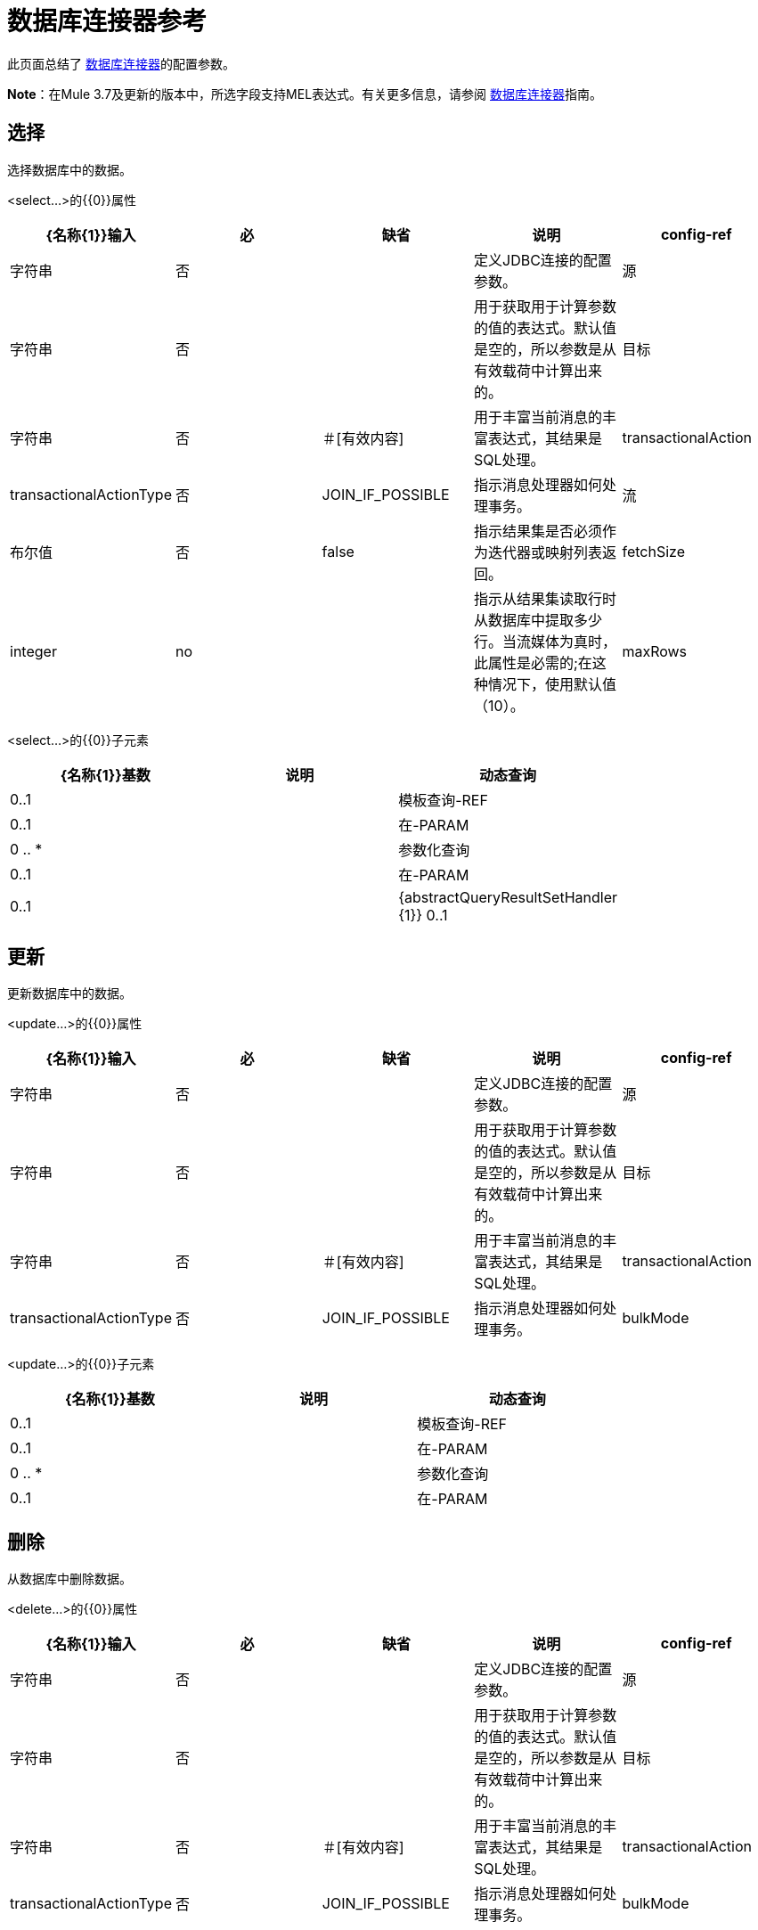 = 数据库连接器参考
:keywords: database connector, jdbc, anypoint studio, esb, data base, connectors, mysql, stored procedure, sql, derby, oracle

此页面总结了 link:/mule-user-guide/v/3.7/database-connector[数据库连接器]的配置参数。

*Note*：在Mule 3.7及更新的版本中，所选字段支持MEL表达式。有关更多信息，请参阅 link:/mule-user-guide/v/3.7/database-connector[数据库连接器]指南。

== 选择

选择数据库中的数据。

<select...>的{​​{0}}属性

[%header,cols="5*"]
|===
| {名称{1}}输入 |必 |缺省 |说明
| config-ref  |字符串 |否 |   |定义JDBC连接的配置参数。
|源 |字符串 |否 |   |用于获取用于计算参数的值的表达式。默认值是空的，所以参数是从有效载荷中计算出来的。
|目标 |字符串 |否 |＃[有效内容]  |用于丰富当前消息的丰富表达式，其结果是SQL处理。
| transactionalAction  | transactionalActionType  |否 | JOIN_IF_POSSIBLE  |指示消息处理器如何处理事务。
|流 |布尔值 |否 | false  |指示结果集是否必须作为迭代器或映射列表返回。
| fetchSize  | integer  | no  |   |指示从结果集读取行时从数据库中提取多少行。当流媒体为真时，此属性是必需的;在这种情况下，使用默认值（10）。
| maxRows  |整数 |否 |   |设置此消息处理器为任何ResultSet对象生成的最大行数限制给定数量。如果超出限制，超出的行将被无声地丢弃。
|===

<select...>的{​​{0}}子元素

[%header,cols="3*",width=80%]
|===
| {名称{1}}基数 |说明
|动态查询 | 0..1  |
|模板查询-REF  | 0..1  |
|在-PARAM  | 0 .. *  |
|参数化查询 | 0..1  |
|在-PARAM  | 0..1  |
| {abstractQueryResultSetHandler {1}} 0..1  |
|===

== 更新

更新数据库中的数据。

<update...>的{​​{0}}属性

[%header,cols="5*"]
|===
| {名称{1}}输入 |必 |缺省 |说明
| config-ref  |字符串 |否 |   |定义JDBC连接的配置参数。
|源 |字符串 |否 |   |用于获取用于计算参数的值的表达式。默认值是空的，所以参数是从有效载荷中计算出来的。
|目标 |字符串 |否 |＃[有效内容]  |用于丰富当前消息的丰富表达式，其结果是SQL处理。
| transactionalAction  | transactionalActionType  |否 | JOIN_IF_POSSIBLE  |指示消息处理器如何处理事务。
| bulkMode  |布尔值 |否 | false  |指示是否请求批量更新。如果为true，则需要负载为集合中的每个项目并执行批量更新。
|===

<update...>的{​​{0}}子元素

[%header,cols="3*",width=80%]
|===
| {名称{1}}基数 |说明
|动态查询 | 0..1  |
|模板查询-REF  | 0..1  |
|在-PARAM  | 0 .. *  |
|参数化查询 | 0..1  |
|在-PARAM  | 0..1  |
|===

== 删除

从数据库中删除数据。

<delete...>的{​​{0}}属性

[%header,cols="5*"]
|===
| {名称{1}}输入 |必 |缺省 |说明
| config-ref  |字符串 |否 |   |定义JDBC连接的配置参数。
|源 |字符串 |否 |   |用于获取用于计算参数的值的表达式。默认值是空的，所以参数是从有效载荷中计算出来的。
|目标 |字符串 |否 |＃[有效内容]  |用于丰富当前消息的丰富表达式，其结果是SQL处理。
| transactionalAction  | transactionalActionType  |否 | JOIN_IF_POSSIBLE  |指示消息处理器如何处理事务。
| bulkMode  |布尔值 |否 | false  |指示是否请求批量更新。如果为true，则需要负载为集合中的每个项目并执行批量更新。
|===

<delete...>的{​​{0}}子元素

[%header,cols="3*",width=80%]
|===
| {名称{1}}基数 |说明
|动态查询 | 0..1  |
|模板查询-REF  | 0..1  |
|在-PARAM  | 0 .. *  |
|参数化查询 | 0..1  |
|在-PARAM  | 0..1  |
|===

== 插入

将数据插入数据库。

<insert...>的{​​{0}}属性

[%header,cols="5*"]
|===
| {名称{1}}输入 |必 |缺省 |说明
| config-ref  |字符串 |否 |   |定义JDBC连接的配置参数。
|源 |字符串 |否 |   |用于获取用于计算参数的值的表达式。默认值是空的，所以参数是从有效载荷中计算出来的。
|目标 |字符串 |否 |＃[有效内容]  |用于丰富当前消息的丰富表达式，其结果是SQL处理。
| transactionalAction  | transactionalActionType  |否 | JOIN_IF_POSSIBLE  |指示消息处理器如何处理事务。
| bulkMode  |布尔值 |否 | false  |指示是否请求批量更新。如果为true，则需要负载为集合中的每个项目并执行批量更新。
| autoGeneratedKeys  |布尔值 |否 | false  |指示何时使自动生成的密钥可供检索。
| autoGeneratedKeysColumnIndexes  |字符串 |否 |   |以逗号分隔的列索引列表，指示自动生成的哪些键可供检索。
| autoGeneratedKeysColumnNames  |字符串 |否 |   |逗号分隔的列名称列表，指示应将哪些自动生成的密钥用于检索。
|===

<insert...>的{​​{0}}子元素

[%header,cols="3*",width=80%]
|===
| {名称{1}}基数 |说明
|动态查询 | 0..1  |
|模板查询-REF  | 0..1  |
|在-PARAM  | 0 .. *  |
|参数化查询 | 0..1  |
|在-PARAM  | 0..1  |
|===

== 执行ddl

针对数据库启用DDL查询。

<execute-ddl...>的{​​{0}}属性

[%header,cols="5*"]
|===
| {名称{1}}输入 |必 |缺省 |说明
| config-ref  |字符串 |否 |   |定义JDBC连接的配置参数。
|源 |字符串 |否 |   |用于获取用于计算参数的值的表达式。默认值是空的，所以参数是从有效载荷中计算出来的。
|目标 |字符串 |否 |＃[有效内容]  |用于丰富当前消息的丰富表达式，其结果是SQL处理。
| transactionalAction  | transactionalActionType  |否 | JOIN_IF_POSSIBLE  |指示消息处理器如何处理事务。
|===

<execute-ddl...>的{​​{0}}子元素

[col="33,33,33",width=80%]
|===
| {名称{1}}基数 |说明
|动态查询 | 1..1  |
|===

== 批量执行

更新数据库中的数据。

<bulk-execute...>的{​​{0}}属性

[%header,cols="5*"]
|===
| {名称{1}}输入 |必 |缺省 |说明
| config-ref  |字符串 |否 |   |定义JDBC连接的配置参数。
|源 |字符串 |否 |   |用于获取用于计算参数的值的表达式。默认值是空的，所以参数是从有效载荷中计算出来的。
|目标 |字符串 |否 |＃[有效内容]  |用于丰富当前消息的丰富表达式，其结果是SQL处理。
| transactionalAction  | transactionalActionType  |否 | JOIN_IF_POSSIBLE  |指示消息处理器如何处理事务。
|文件 |字符串 |否 |   |要加载的文件的位置。该文件可以指向类路径或磁盘上的资源。
|===

== 存储过程

在数据库中执行SQL语句。

<stored-procedure...>的{​​{0}}属性

[%header,cols="5*"]
|===
| {名称{1}}输入 |必 |缺省 |说明
| config-ref  |字符串 |否 |   |定义JDBC连接的配置参数。
|源 |字符串 |否 |   |用于获取用于计算参数的值的表达式。默认值是空的，所以参数是从有效载荷中计算出来的。
|目标 |字符串 |否 |＃[有效内容]  |用于丰富当前消息的丰富表达式，其结果是SQL处理。
| transactionalAction  | transactionalActionType  |否 | JOIN_IF_POSSIBLE  |指示消息处理器如何处理事务。
|流 |布尔值 |否 | false  |指示结果集是否必须作为迭代器或映射列表返回。
| fetchSize  | integer  | no  |   |指示从结果集读取行时从数据库中提取多少行。当流媒体为真时，此属性是必需的;在这种情况下，使用默认值（10）。
| maxRows  |整数 |否 |   |设置此消息处理器为任何ResultSet对象生成的最大行数限制给定数量。如果超出限制，超出的行将被无声地丢弃。
| autoGeneratedKeys  |布尔值 |否 | false  |指示何时使自动生成的密钥可供检索。
| autoGeneratedKeysColumnIndexes  |字符串 |否 |   |以逗号分隔的列索引列表，指示自动生成的哪些键可供检索。
| autoGeneratedKeysColumnNames  |字符串 |否 |   |逗号分隔的列名称列表，指示应将哪些自动生成的密钥用于检索。
|===

<stored-procedure...>的{​​{0}}子元素

[%header,cols="3*",width=80%]
|===
| {名称{1}}基数 |说明
|动态查询 | 0..1  |
|模板查询-REF  | 0..1  |
|在-PARAM  | 0 .. *  |
|参数化查询 | 0..1  |
|在-PARAM  | 0..1  |
|出PARAM  | 0..1  |
| INOUT-PARAM  | 0..1  |
|===

== 模板查询

<template-query...>的{​​{0}}属性

[%header,cols="5*"]
|===
| {名称{1}}输入 |必 |缺省 |说明
|名称 |名称（无空格） |是 |   |标识查询，以便其他元素可以引用它。
|===

<template-query...>的{​​{0}}子元素

[%header%autowidth.spread]
|===
| {名称{1}}基数 |说明
|动态查询
| 1..1
|
|参数的查询
| 1..1
|
|在-PARAM
| 0 .. *
|
|模板查询-REF
| 1..1
|
|在-PARAM
| 1 .. *
|
|===

== 连接属性

指定配置的自定义键值connectionProperties的列表。支持MEL表达式。


<connection-properties...>的{​​{0}}子元素

[%header,cols="3*",width=80%]
|===
| {名称{1}}基数 |说明
|属性 | 1 .. *  |
|===

==  JDBC用户定义的数据类型（UDT）

指定用于将数据传递给存储过程调用时要使用的用户定义的JDBC数据类型。如果您需要在存储过程中使用UDT，请在父元素`<db:data-types>`的子元素`<db:data-type>`中指定数据库配置中的数据类型。用户定义的数据类型参数名称（`name`）和类型id（`id`）必须如下例所示进行指定，并作为您调用的存储过程的参数。注意JDBC类型`STRUCT`被转换为映射的Java类。对于Java数组，不存在对SQL `ARRAY`的强制转换。


<data-types...>的{​​{0}}子元素

[%header,cols="3*",width=80%]
|===
| {名称{1}}基数 |说明
|的数据类型
| 1 .. *
|需要一个*name*，它是对JDBC数据类型的用户定义引用，以及数据类型的整数说明符*id*。
|===

===  <data-types>示例

[source,xml,linenums]
----
<db:oracle-config name="Oracle_Configuration" url="jdbc:oracle:thin:@54.175.245.218:1581:xe" user="user" password="4321" >
        <db:data-types>
            <db:data-type name="T_DEMO_OBJECTS" id="2003"/>
            <db:data-type name="T_DEMO_OBJECT" id="2002" />
        </db:data-types>
    </db:oracle-config>
----

[%header%autowidth,width=80%]
|===
| JDBC数据类型代码 | id
| {ARRAY {1}} 2003
| {BIGINT {1}}  -  5
| {BINARY {1}}  -  2
| BIT 	|  -  7
| {BLOB {1}} 2004年
| {BOOLEAN {1}} 16
| {CHAR {1}} 1
| {CLOB {1}} 2005年
| {DATALINK {1}} 70
| {DATE {1}} 91
| {DECIMAL {1}} 3
| {DISTINCT {1}} 2001年
| {双{1}} 8
| {FLOAT {1}} 6
| {INTEGER {1}} 4
| {JAVA_OBJECT {1}} 2000
| {LONGNVARCHAR {1}}  -  16
| {LONGVARBINARY {1}}  -  4
| {LONGVARCHAR {1}}  -  1
| {NCHAR {1}}  -  15
| {NCLOB {1}} 2011年
| {NULL {1}} 0
| {NUMERIC {1}} 2
| {NVARCHAR {1}}  -  9
| {OTHER {1}} 1111
| {REAL {1}} 7
| {REF {1}} 2006年
| {REF_CURSOR {1}} 2012年
| {ROWID {1}}  -  8
| {SMALLINT {1}} 5
| {SQLXML {1}} 2009年
| {STRUCT {1}} 2002年
| {TIME {1}} 92
| {TIME_WITH_TIMEZONE {1}} 2013年
| {TIMESTAMP {1}} 93
| {TIMESTAMP_WITH_TIMEZONE {1}} 2014年
| {TINYINT {1}}  -  6
| {VARBINARY {1}}  -  3
| {VARCHAR {1}} 12
|===

<data-type...>的{​​{0}}属性

[%header,cols="30a,70a",width=80%]
|===
| {名称{1}}说明
|名称 |引用JDBC类型

*  *Type:*字符串
*  *Required:*是的
*  *Default:*无

用于JDBC数据类型*java.sql.Types*的类中指定的数据类型的| id  |标识符

*  *Type:* int
*  *Required:*是的
*  *Default:*无
|===

== 共享资料

提供配置数据库连接池的方法。

<pooling-profile...>的{​​{0}}属性

[%header,cols="5*"]
|===
| {名称{1}}输入 |必 |缺省 |说明
| maxPoolSize  |整数 |否 |   |池在任何给定时间保持的最大连接数。
| minPoolSize  |整数 |否 |   |池在任何给定时间保持的最小连接数。
| acquireIncrement  |整数 |否 |   |确定池耗尽时一次尝试获取多少个连接。
| preparedStatementCacheSize  |整数 |否 | 5  |确定每个池连接缓存多少个语句。默认为0，这意味着语句缓存被禁用。
| maxWaitMillis  |字符串 |否 |   |客户端调用getConnection（）等待连接检入或获取的毫秒数游泳池已经耗尽。零意味着无限期地等待。
|===


== 通用配置

提供了为任何数据库供应商定义JDBC配置的方法。

<generic-config...>的{​​{0}}属性

[%header,cols="5*"]
|===
| {名称{1}}输入 |必 |缺省 |说明
|名称 |名称（无空格） |是 |   |标识数据库配置，以便其他元素可以引用它。
| dataSource-ref  |字符串 |否 |   |引用JDBC DataSource对象。这个对象通常使用Spring创建。在使用XA事务时，必须提供XADataSource对象。
|网址 |字符串 |否 |   |用于连接数据库的网址。支持MEL表达式。
| useXaTransactions  |布尔值 |否 |   |指示创建的数据源是否必须支持XA事务。默认为false。
| driverClassName  |字符串 |否 |   |数据库驱动程序类的完全限定名称。支持MEL表达式。
| connectionTimeout  | int  |否 |   |此数据源在尝试连接到数据库时等待的最长时间，以秒为单位。值为零指定超时是缺省系统超时（如果有超时）;否则，它指定没有超时。
| transactionIsolation  |枚举 |否 |   |连接数据库时在驱动程序上设置的事务隔离级别。
|===

<generic-config...>的{​​{0}}子元素

[%header,cols="34,33,33"]
|===
| {名称{1}}基数 |说明
| pooling-profile  | 0..1  |提供配置数据库连接池的方法。
|连接属性 | 0..1  |为配置指定自定义键值connectionProperties的列表。支持MEL表达式。
|数据类型 | 0..1  |指定非标准的自定义数据类型。
|骡：抽象重新连接策略 | 0..1  | 
|===

==  Derby配置

<derby-config...>的{​​{0}}属性

[%header,cols="5*"]
|===
| {名称{1}}输入 |必 |缺省 |说明
|名称 |名称（无空格） |是 |   |标识数据库配置，以便其他元素可以引用它。
| dataSource-ref  |字符串 |否 |   |引用JDBC DataSource对象。这个对象通常使用Spring创建。在使用XA事务时，必须提供XADataSource对象。
|网址 |字符串 |否 |   |用于连接数据库的网址。支持MEL表达式。
| useXaTransactions  |布尔值 |否 |   |指示创建的数据源是否必须支持XA事务。默认为false。
| driverClassName  |字符串 |否 |   |数据库驱动程序类的完全限定名称。支持MEL表达式。
| connectionTimeout  | int  |否 |   |此数据源在尝试连接到数据库时等待的最长时间，以秒为单位。值为零指定超时是缺省系统超时（如果有超时）;否则，它指定没有超时。
| transactionIsolation  |枚举 |否 |   |连接数据库时在驱动程序上设置的事务隔离级别。
|用户 |字符串 |否 |   |用于对数据库进行身份验证的用户。支持MEL表达式。
|密码 |字符串 |否 |   |用于对数据库进行身份验证的密码。支持MEL表达式。
|===

<derby-config...>的{​​{0}}子元素

[%header,cols="34,33,33"]
|===
| {名称{1}}基数 |说明
| pooling-profile  | 0..1  |提供配置数据库连接池的方法。
|连接属性 | 0..1  |为配置指定自定义键值connectionProperties的列表。支持MEL表达式。
|数据类型 | 0..1  |指定非标准的自定义数据类型。
|骡：抽象重新连接策略 | 0..1  | 
|===

==  Oracle Config

<oracle-config...>的{​​{0}}属性

[%header,cols="5*"]
|===
| {名称{1}}输入 |必 |缺省 |说明
|名称 |名称（无空格） |是 |   |标识数据库配置，以便其他元素可以引用它。
| dataSource-ref  |字符串 |否 |   |引用JDBC DataSource对象。这个对象通常使用Spring创建。在使用XA事务时，必须提供XADataSource对象。
|网址 |字符串 |否 |   |用于连接数据库的网址。支持MEL表达式。
| useXaTransactions  |布尔值 |否 |   |指示创建的数据源是否必须支持XA事务。默认为false。
| driverClassName  |字符串 |否 |   |数据库驱动程序类的完全限定名称。支持MEL表达式。
| connectionTimeout  | int  |否 |   |此数据源在尝试连接到数据库时等待的最长时间，以秒为单位。值为零指定超时是缺省系统超时（如果有超时）;否则，它指定没有超时。
| transactionIsolation  |枚举 |否 |   |连接数据库时在驱动程序上设置的事务隔离级别。
|用户 |字符串 |否 |   |用于对数据库进行身份验证的用户。支持MEL表达式。
|密码 |字符串 |否 |   |用于对数据库进行身份验证的密码。支持MEL表达式。
|主机 |字符串 |否 |   |仅配置JDBC URL的主机部分（并保留默认JDBC URL的其余部分不变）。支持MEL表达式。
|端口 |整数 |否 |   |仅配置JDBC URL的端口部分（并保留默认JDBC URL的其余部分不变）。
|实例 |字符串 |否 |   |仅配置JDBC URL的实例部分（并保留默认JDBC URL的其余部分不变）。支持MEL表达式。
|===

<oracle-config...>的{​​{0}}子元素

[%header,cols="34,33,33"]
|===
| {名称{1}}基数 |说明
| pooling-profile  | 0..1  |提供配置数据库连接池的方法。
|连接属性 | 0..1  |为配置指定自定义键值connectionProperties的列表。支持MEL表达式。
|数据类型 | 0..1  |指定非标准的自定义数据类型。
|骡：抽象重新连接策略 | 0..1  | 
|===

==  MySQL配置

<mysql-config...>的{​​{0}}属性

[%header,cols="5*"]
|===
| {名称{1}}输入 |必 |缺省 |说明
|名称 |名称（无空格） |是 |   |标识数据库配置，以便其他元素可以引用它。
| dataSource-ref  |字符串 |否 |   |引用JDBC DataSource对象。这个对象通常使用Spring创建。在使用XA事务时，必须提供XADataSource对象。
|网址 |字符串 |否 |   |用于连接数据库的网址。支持MEL表达式。
| useXaTransactions  |布尔值 |否 |   |指示创建的数据源是否必须支持XA事务。默认为false。
| driverClassName  |字符串 |否 |   |数据库驱动程序类的完全限定名称。支持MEL表达式。
| loginTimeout  | int  |否 |   |此数据源在尝试连接数据库时等待的最长时间（以秒为单位）。值为零指定超时是缺省系统超时（如果有超时）;否则，它指定没有超时。
| transactionIsolation  |枚举 |否 |   |连接数据库时在驱动程序上设置的事务隔离级别。
|用户 |字符串 |否 |   |用于对数据库进行身份验证的用户。支持MEL表达式。
|密码 |字符串 |否 |   |用于对数据库进行身份验证的密码。支持MEL表达式。
|数据库 |字符串 |否 |   |数据库的名称。除非配置完整的JDBC URL，否则必须进行配置。支持MEL表达式。
|主机 |字符串 |否 |   |仅配置JDBC URL的主机部分（并保留默认JDBC URL的其余部分不变）。支持MEL表达式。
|端口 |整数 |否 |   |仅配置JDBC URL的端口部分（并保留默认JDBC URL的其余部分不变）。
|===

<mysql-config...>的{​​{0}}子元素

[%header,cols="34,33,33"]
|===
| {名称{1}}基数 |说明
| pooling-profile  | 0..1  |提供配置数据库连接池的方法。
|连接属性 | 0..1  |为配置指定自定义键值connectionProperties的列表。支持MEL表达式。
|数据类型 | 0..1  |指定非标准的自定义数据类型。
|骡：抽象重新连接策略 | 0..1  | 
|===

== 在Param中

<in-param...>的{​​{0}}属性

[%header,cols="5*"]
|===
| {名称{1}}输入 |必 |缺省 |说明
|姓名 |字符串 |是 |   |输入参数的名称。
|值 |字符串 |是 |   |参数的值。
|类型 | ExtendedJdbcDataTypes  |否 |   |参数类型名称。
|===



==  Out Param

<out-param...>的{​​{0}}属性

[%header,cols="5*"]
|===
| {名称{1}}输入 |必 |缺省 |说明
|姓名 |字符串 |是 |   |输出参数的名称。
|类型 | ExtendedJdbcDataTypes  |否 |   |参数类型名称。
|===


==  Inout Param

<inout-param...>的{​​{0}}属性

[%header,cols="5*"]
|===
| {名称{1}}输入 |必 |缺省 |说明
|姓名 |字符串 |是 |   |输出参数的名称。
|值 |字符串 |是 |   |参数的值。
|类型 | ExtendedJdbcDataTypes  |否 |   |参数类型名称。
|===


== 另请参阅

* 访问 link:/mule-user-guide/v/3.7/database-connector[主数据库连接器文档]以获取概述，用户指南和示例。
